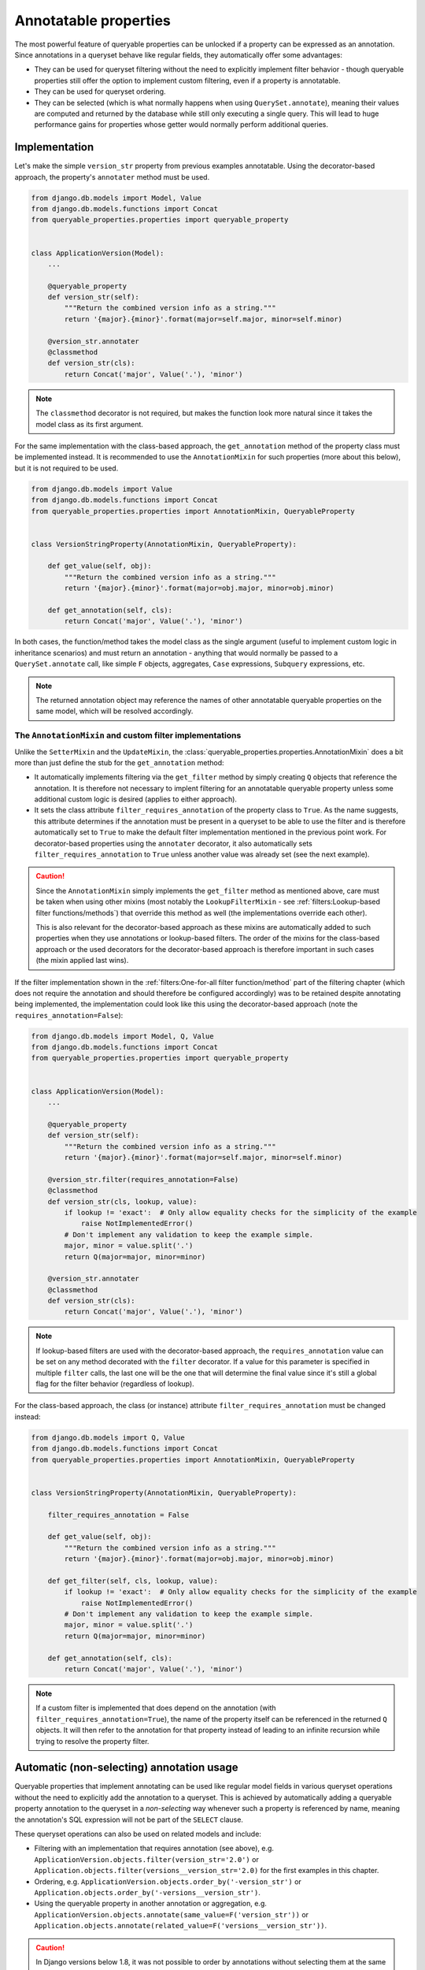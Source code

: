 Annotatable properties
======================

The most powerful feature of queryable properties can be unlocked if a property can be expressed as an annotation.
Since annotations in a queryset behave like regular fields, they automatically offer some advantages:

- They can be used for queryset filtering without the need to explicitly implement filter behavior - though queryable
  properties still offer the option to implement custom filtering, even if a property is annotatable.
- They can be used for queryset ordering.
- They can be selected (which is what normally happens when using ``QuerySet.annotate``), meaning their values are
  computed and returned by the database while still only executing a single query.
  This will lead to huge performance gains for properties whose getter would normally perform additional queries.

Implementation
--------------

Let's make the simple ``version_str`` property from previous examples annotatable. Using the decorator-based approach,
the property's ``annotater`` method must be used.

.. code-block:: python

    from django.db.models import Model, Value
    from django.db.models.functions import Concat
    from queryable_properties.properties import queryable_property


    class ApplicationVersion(Model):
        ...

        @queryable_property
        def version_str(self):
            """Return the combined version info as a string."""
            return '{major}.{minor}'.format(major=self.major, minor=self.minor)

        @version_str.annotater
        @classmethod
        def version_str(cls):
            return Concat('major', Value('.'), 'minor')

.. note::
   The ``classmethod`` decorator is not required, but makes the function look more natural since it takes the model
   class as its first argument.

For the same implementation with the class-based approach, the ``get_annotation`` method of the property class must be
implemented instead.
It is recommended to use the ``AnnotationMixin`` for such properties (more about this below), but it is not required to
be used.

.. code-block:: python

    from django.db.models import Value
    from django.db.models.functions import Concat
    from queryable_properties.properties import AnnotationMixin, QueryableProperty


    class VersionStringProperty(AnnotationMixin, QueryableProperty):

        def get_value(self, obj):
            """Return the combined version info as a string."""
            return '{major}.{minor}'.format(major=obj.major, minor=obj.minor)

        def get_annotation(self, cls):
            return Concat('major', Value('.'), 'minor')

In both cases, the function/method takes the model class as the single argument (useful to implement custom logic in
inheritance scenarios) and must return an annotation - anything that would normally be passed to a
``QuerySet.annotate`` call, like simple ``F`` objects, aggregates, ``Case`` expressions, ``Subquery`` expressions, etc.

.. note::
   The returned annotation object may reference the names of other annotatable queryable properties on the same model,
   which will be resolved accordingly.

The ``AnnotationMixin`` and custom filter implementations
^^^^^^^^^^^^^^^^^^^^^^^^^^^^^^^^^^^^^^^^^^^^^^^^^^^^^^^^^

Unlike the ``SetterMixin`` and the ``UpdateMixin``, the :class:`queryable_properties.properties.AnnotationMixin` does a
bit more than just define the stub for the ``get_annotation`` method:

- It automatically implements filtering via the ``get_filter`` method by simply creating ``Q`` objects that reference
  the annotation.
  It is therefore not necessary to implent filtering for an annotatable queryable property unless some additional
  custom logic is desired (applies to either approach).
- It sets the class attribute ``filter_requires_annotation`` of the property class to ``True``.
  As the name suggests, this attribute determines if the annotation must be present in a queryset to be able to use the
  filter and is therefore automatically set to ``True`` to make the default filter implementation mentioned in the
  previous point work.
  For decorator-based properties using the ``annotater`` decorator, it also automatically sets
  ``filter_requires_annotation`` to ``True`` unless another value was already set (see the next example).

.. caution::
   Since the ``AnnotationMixin`` simply implements the ``get_filter`` method as mentioned above, care must be taken
   when using other mixins (most notably the ``LookupFilterMixin`` - see
   :ref:`filters:Lookup-based filter functions/methods`) that override this method as well (the implementations
   override each other).
   
   This is also relevant for the decorator-based approach as these mixins are automatically added to such properties
   when they use annotations or lookup-based filters.
   The order of the mixins for the class-based approach or the used decorators for the decorator-based approach is
   therefore important in such cases (the mixin applied last wins).

If the filter implementation shown in the :ref:`filters:One-for-all filter function/method` part of the filtering
chapter (which does not require the annotation and should therefore be configured accordingly) was to be retained
despite annotating being implemented, the implementation could look like this using the decorator-based approach (note
the ``requires_annotation=False``):

.. code-block:: python

    from django.db.models import Model, Q, Value
    from django.db.models.functions import Concat
    from queryable_properties.properties import queryable_property


    class ApplicationVersion(Model):
        ...

        @queryable_property
        def version_str(self):
            """Return the combined version info as a string."""
            return '{major}.{minor}'.format(major=self.major, minor=self.minor)

        @version_str.filter(requires_annotation=False)
        @classmethod
        def version_str(cls, lookup, value):
            if lookup != 'exact':  # Only allow equality checks for the simplicity of the example
                raise NotImplementedError()
            # Don't implement any validation to keep the example simple.
            major, minor = value.split('.')
            return Q(major=major, minor=minor)

        @version_str.annotater
        @classmethod
        def version_str(cls):
            return Concat('major', Value('.'), 'minor')

.. note::
   If lookup-based filters are used with the decorator-based approach, the ``requires_annotation`` value can be set on
   any method decorated with the ``filter`` decorator.
   If a value for this parameter is specified in multiple ``filter`` calls, the last one will be the one that will
   determine the final value since it's still a global flag for the filter behavior (regardless of lookup).

For the class-based approach, the class (or instance) attribute ``filter_requires_annotation`` must be changed instead:

.. code-block:: python

    from django.db.models import Q, Value
    from django.db.models.functions import Concat
    from queryable_properties.properties import AnnotationMixin, QueryableProperty


    class VersionStringProperty(AnnotationMixin, QueryableProperty):

        filter_requires_annotation = False

        def get_value(self, obj):
            """Return the combined version info as a string."""
            return '{major}.{minor}'.format(major=obj.major, minor=obj.minor)

        def get_filter(self, cls, lookup, value):
            if lookup != 'exact':  # Only allow equality checks for the simplicity of the example
                raise NotImplementedError()
            # Don't implement any validation to keep the example simple.
            major, minor = value.split('.')
            return Q(major=major, minor=minor)

        def get_annotation(self, cls):
            return Concat('major', Value('.'), 'minor')

.. note::
   If a custom filter is implemented that does depend on the annotation (with ``filter_requires_annotation=True``), the
   name of the property itself can be referenced in the returned ``Q`` objects. It will then refer to the annotation
   for that property instead of leading to an infinite recursion while trying to resolve the property filter.

Automatic (non-selecting) annotation usage
------------------------------------------

Queryable properties that implement annotating can be used like regular model fields in various queryset operations
without the need to explicitly add the annotation to a queryset.
This is achieved by automatically adding a queryable property annotation to the queryset in a *non-selecting* way
whenever such a property is referenced by name, meaning the annotation's SQL expression will not be part of the
``SELECT`` clause.

These queryset operations can also be used on related models and include:

- Filtering with an implementation that requires annotation (see above), e.g.
  ``ApplicationVersion.objects.filter(version_str='2.0')`` or
  ``Application.objects.filter(versions__version_str='2.0)``
  for the first examples in this chapter.
- Ordering, e.g. ``ApplicationVersion.objects.order_by('-version_str')`` or
  ``Application.objects.order_by('-versions__version_str')``.
- Using the queryable property in another annotation or aggregation, e.g.
  ``ApplicationVersion.objects.annotate(same_value=F('version_str'))`` or
  ``Application.objects.annotate(related_value=F('versions__version_str'))``.

.. caution::
   In Django versions below 1.8, it was not possible to order by annotations without selecting them at the same time.
   Queryable property annotations therefore have to be automatically added in a *selecting* manner if they appear in
   an ``.order_by()`` call in those versions.
   
   In querysets that return model instances, this may have performance implications due to the additional columns that
   are queried, but the annotation values will be discarded when model instances are created.
   This is done because selected queryable properties behave differently (see below), and this behavior is meant to be
   consistent across all supported Django versions.
   
   The selection of the queryable property annotations in these scenarios may also affect queries with ``.distinct()``
   calls (since the ``DISTINCT`` clause also applies to the annotation) or ``.values()``/``.values_list()`` queries,
   which will return the annotation column in addition to the ones specified in ``.values()``/``.values_list()``.

Caution: the order of queryset operations still matters!
^^^^^^^^^^^^^^^^^^^^^^^^^^^^^^^^^^^^^^^^^^^^^^^^^^^^^^^^

When making use of the automatic annotation injection, keep in mind that this is only a convenience feature that simply
performs two operations: it adds the queryable property annotation to the queryset (similarly to manually calling
``.annotate()``) and then performs the operation that was actually called (filtering, ordering, etc.).
Therefore, the order of operations performed on querysets still matters when additionally dealing with other fields or
even other queryable properties.
A classic example for this is the |aggregation-order|_.

.. |aggregation-order| replace:: order of ``annotate()`` and ``filter()`` clauses when dealing with aggregates
.. _aggregation-order: https://docs.djangoproject.com/en/stable/topics/db/aggregation/#order-of-annotate-and-filter-clauses

This is even more important for operations performed on related objects as it may influence how ``JOIN`` ed tables are
reused (which is standard Django behavior and not a "problem" of queryable properties).
To provide an example for this, let's assume the ``version_str`` queryable property from the first examples in this
chapter in conjunction with the following query:

.. code-block:: python

    Application.objects.filter(versions__version_str='2.0', versions__major=2)

While the filter conditions themselves don't make much sense together, they both use the same relation to the version
objects and can therefore show the potential problem.
Depending on which of the conditions is processed first, the results will be different:

- If the ``major`` filter is applied first, the actions will be performed in this order:
  1. apply the ``major`` filter
  2. automatically add the ``version_str`` annotation
  3. apply the ``version_str`` filter
  
  This will lead to only joining the ``ApplicationVersion`` table once and therefore correctly resulting in the filter
  combined with ``AND`` that was most likely intended.
- If the ``version_str`` filter is applied first, the actions will be performed in this order:
  1. automatically add the ``version_str`` annotation
  2. apply the ``version_str`` filter
  3. apply the ``major`` filter
  
  This will lead to two independent ``JOIN``s of the ``ApplicationVersion`` table, where each condition will only be
  applied to one of the joined tables, leading to more duplicate results and essentially an ``OR`` conjunction of the
  filter conditions.

It may therefore be desirable to ensure that the conditions are applied in the correct order.
To make sure that the ``major`` condition will be applied first, multiple options are at hand:

.. code-block:: python

    from django.db.models import Q

    # Using separate filter calls
    Application.objects.filter(versions__major=2).filter(versions__version_str='2.0')
    # Combining Q objects to represent the AND conjunction
    Application.objects.filter(Q(versions__major=2) & Q(versions__version_str='2.0'))
    # Passing the keyword arguments in the correct order in Python versions that preserve their order (3.7 and above)
    Application.objects.filter(versions__major=2, versions__version_str='2.0')

Selecting annotations
---------------------

Whenever the actual values for queryable properties are to be retrieved while performing a query, they must be
explicitly selected using the ``select_properties`` method defined by the ``QueryablePropertiesManager`` and the
``QueryablePropertiesQuerySet(Mixin)``, which takes any number of queryable property names as its arguments.
When this method is used, the specified queryable property annotations will be added to the queryset in a *selecting*
manner, meaning the SQL representing an annotation will be part of the ``SELECT`` clause of the query.
For consistency, the ``select_properties`` method always has to be used to select a queryable property annotation -
even when using features like ``values`` or ``values_list`` (these methods will not automatically select queryable
properties).

The following example shows how to select the ``version_str`` property from the examples above:

.. code-block:: python

    for version in ApplicationVersion.objects.select_properties('version_str'):
        print(version.version_str)  # Uses the value directly from the query and does not call the getter

To be able to make use of this performance-oriented feature, **all explicitly selected queryable properties will always
behave like properties with a** :ref:`standard_features:Cached getter` on the model instances returned by the queryset.
If this wasn't the case, accessing uncached queryable properties on model instances would always execute their default
behavior: calling the getter.
This would make the selection of the annotations useless to begin with, as the getter would called regardless and no
performance gain could be achieved by the queryset operation.
By instead behaving like cached queryable properties, one can make use of the queried values, which will be cached for
any number of consecutive accesses of the property on model objects returned by the queryset.
If it is desired to not access the cached values anymore, the cached value can always be cleared as described in
:ref:`standard_features:Resetting a cached property`.

Queryable properties on related models
^^^^^^^^^^^^^^^^^^^^^^^^^^^^^^^^^^^^^^

Selecting the values of queryable property annotations is the one annotation-based feature that **does not** allow to
use queryable properties defined on related models.
Therefore, the following example (based on the ``version_str`` property from the examples above) will **not** work:

.. code-block:: python

    for app in Application.objects.select_properties('versions__version_str'):
        ...

This is intentional for the following reasons:

- Since the queryable property would be defined on another model, the actual annotation in the current queryset would
  have to use a different name.
  The only real option for this would be the whole relation path containing the ``__`` separator(s), e.g.
  ``versions__version_str`` in the example above, which would be quite weird and ugly.
- Depending on the type of the relation, getting queryable property values from related models would not always have a
  clear meaning.
  This is the case for all ...-to-many relations, where there would be multiple potential values to choose from.

There is, however, a way to get the annotation values from queryable properties of related models: Since manually added
annotations can refer to queryable property annotations even across relations, this can be used to actually select the
values.
In the simplest case, the property could simply be aliased using an ``F`` object:

.. code-block:: python

    from django.db.models import F

    for app in Application.objects.annotate(my_annotation=F('versions__version_str')):
        print(app.my_annotation)

This solves the problems mentioned above:

- You need to choose a name for the new annotation yourself (``my_annotation`` in the example), which eliminates
  potential weird and ugly annotation names.
- You will have to make sure that the related values in conjunction with the relation type make sense and yield the
  results you expect.

Regarding aggregate annotations across relations
------------------------------------------------

An annotatable queryable property that is implemented using an aggregate may return unexpected results when using it
from a related model in a queryset (regardless for explicit selection or automatic use) since no extended ``GROUP BY``
setup other than what Django would do on its own takes place.

Consider the following decorator-based example (the effect would be the same for a class-based property), where a
queryable property for the number of corresponding versions is added to the ``Application`` model:

.. code-block:: python

    from django.db.models import Count, Model
    from queryable_properties.properties import queryable_property


    class Application(Model):
        ...

        @queryable_property
        def version_count(self):
            return self.versions.count()

        @version_count.annotater
        @classmethod
        def version_count(cls):
            return Count('versions')

If there were 2 applications, one having 2 versions and the other having 3, the following queryset would return both of
these versions, since the annotation values would be 2 and 3, respectively:

.. code-block:: python

    Application.objects.filter(version_count__in=(2, 3))  # Finds both applications

If both of these applications would belong to the same category, one would probably expect that we following queryset
would find that category, since it has 2 applications that fit the filter conditions:

.. code-block:: python

    Category.objects.filter(applications__version_count__in=(2, 3))

However, this is **not** the case - this query will not return that category.
This is because the result of the annotation is basically the same as the following manual annotation:

.. code-block:: python

    from django.db.models import Count

    Category.objects.annotate(applications__version_count=Count('applications__versions'))

This means that the value ``applications__version_count`` for the category would be 5, since it simply counts all
versions that are associated with this category via an application at all.
The reason for this is that Django uses ``JOIN`` s and ``GROUP BY`` clauses in order to generate the aggregated values,
but they are not automatically grouped by application.
Instead, the ``GROUP BY`` clause only contains the columns of the ``Category`` model, leading to one total value per
category.

There are options to work around this when running into this problem:

- Use |aggregation-values|_ yourself.
  For the example above, a ``.values('pk', 'applications__pk')`` call before the ``.filter()`` call would be
  sufficient.
  Keep in mind that the same category can then be returned multiple times if more than one of its versions matches the
  filter condition.
- Do not directly use an aggregate like ``Count`` at all and count the versions per application using a
  `subquery <https://docs.djangoproject.com/en/stable/ref/models/expressions/#subquery-expressions>`_.
  This subquery will then also be performed correctly when the queryable property is used from a related model.

.. |aggregation-values| replace:: ``values()`` to set the ``GROUP BY`` clause
.. _aggregation-values: https://docs.djangoproject.com/en/stable/topics/db/aggregation/#values
